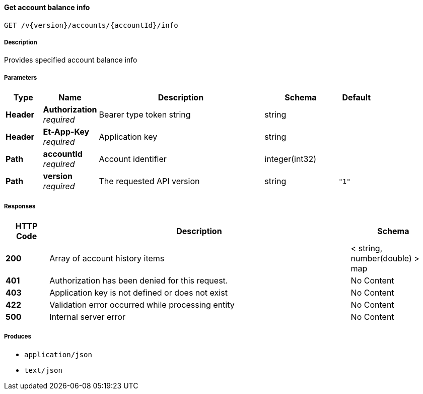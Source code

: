 
[[_useraccounts_getaccountbalanceinfo]]
==== Get account balance info
....
GET /v{version}/accounts/{accountId}/info
....


===== Description
Provides specified account balance info


===== Parameters

[options="header", cols=".^2,.^3,.^9,.^4,.^2"]
|===
|Type|Name|Description|Schema|Default
|**Header**|**Authorization** +
__required__|Bearer type token string|string|
|**Header**|**Et-App-Key** +
__required__|Application key|string|
|**Path**|**accountId** +
__required__|Account identifier|integer(int32)|
|**Path**|**version** +
__required__|The requested API version|string|`"1"`
|===


===== Responses

[options="header", cols=".^2,.^14,.^4"]
|===
|HTTP Code|Description|Schema
|**200**|Array of account history items|< string, number(double) > map
|**401**|Authorization has been denied for this request.|No Content
|**403**|Application key is not defined or does not exist|No Content
|**422**|Validation error occurred while processing entity|No Content
|**500**|Internal server error|No Content
|===


===== Produces

* `application/json`
* `text/json`



